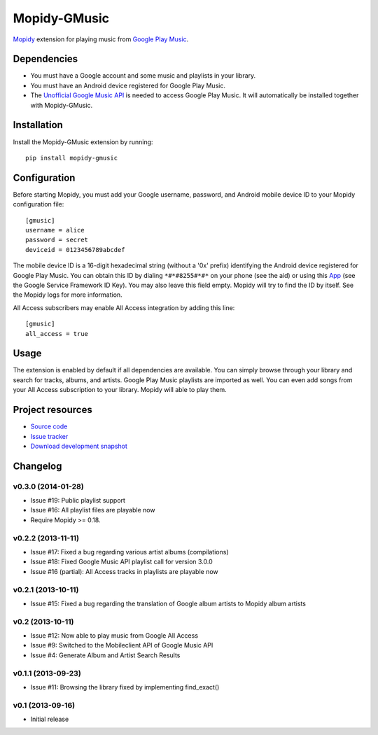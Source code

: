 *************
Mopidy-GMusic
*************

.. image:: https://pypip.in/v/Mopidy-GMusic/badge.png
    :target: https://pypi.python.org/pypi/Mopidy-GMusic/
    :alt: Latest PyPI version

.. image:: https://pypip.in/d/Mopidy-GMusic/badge.png
    :target: https://pypi.python.org/pypi/Mopidy-GMusic/
    :alt: Number of PyPI downloads

.. image:: https://travis-ci.org/hechtus/mopidy-gmusic.png?branch=master
    :target: https://travis-ci.org/hechtus/mopidy-gmusic
    :alt: Travis CI build status

.. image:: https://coveralls.io/repos/hechtus/mopidy-gmusic/badge.png?branch=master
   :target: https://coveralls.io/r/hechtus/mopidy-gmusic?branch=master
   :alt: Test coverage

`Mopidy <http://www.mopidy.com/>`_ extension for playing music from
`Google Play Music <https://play.google.com/music/>`_.


Dependencies
============

- You must have a Google account and some music and playlists in your
  library.

- You must have an Android device registered for Google Play Music.

- The `Unofficial Google Music API
  <https://github.com/simon-weber/Unofficial-Google-Music-API>`_ is
  needed to access Google Play Music. It will automatically be installed
  together with Mopidy-GMusic.


Installation
============

Install the Mopidy-GMusic extension by running::

    pip install mopidy-gmusic

Configuration
=============

Before starting Mopidy, you must add your Google username, password,
and Android mobile device ID to your Mopidy configuration file::

    [gmusic]
    username = alice
    password = secret
    deviceid = 0123456789abcdef

The mobile device ID is a 16-digit hexadecimal string (without a '0x'
prefix) identifying the Android device registered for Google Play
Music. You can obtain this ID by dialing ``*#*#8255#*#*`` on your
phone (see the aid) or using this `App
<https://play.google.com/store/apps/details?id=com.evozi.deviceid>`_
(see the Google Service Framework ID Key). You may also leave this
field empty. Mopidy will try to find the ID by itself. See the Mopidy
logs for more information.

All Access subscribers may enable All Access integration by adding this line::

    [gmusic]
    all_access = true

Usage
=====

The extension is enabled by default if all dependencies are
available. You can simply browse through your library and search for
tracks, albums, and artists. Google Play Music playlists are imported
as well. You can even add songs from your All Access subscription to
your library. Mopidy will able to play them.


Project resources
=================

- `Source code <https://github.com/hechtus/mopidy-gmusic>`_
- `Issue tracker <https://github.com/hechtus/mopidy-gmusic/issues>`_
- `Download development snapshot
  <https://github.com/hechtus/mopidy-gmusic/archive/develop.zip>`_


Changelog
=========

v0.3.0 (2014-01-28)
-------------------

- Issue #19: Public playlist support
- Issue #16: All playlist files are playable now
- Require Mopidy >= 0.18.


v0.2.2 (2013-11-11)
-------------------

- Issue #17: Fixed a bug regarding various artist albums
  (compilations)
- Issue #18: Fixed Google Music API playlist call for version 3.0.0
- Issue #16 (partial): All Access tracks in playlists are playable now


v0.2.1 (2013-10-11)
-------------------

- Issue #15: Fixed a bug regarding the translation of Google album
  artists to Mopidy album artists


v0.2 (2013-10-11)
-----------------

- Issue #12: Now able to play music from Google All Access
- Issue #9: Switched to the Mobileclient API of Google Music API
- Issue #4: Generate Album and Artist Search Results


v0.1.1 (2013-09-23)
-------------------

- Issue #11: Browsing the library fixed by implementing find_exact()


v0.1 (2013-09-16)
-----------------

- Initial release
